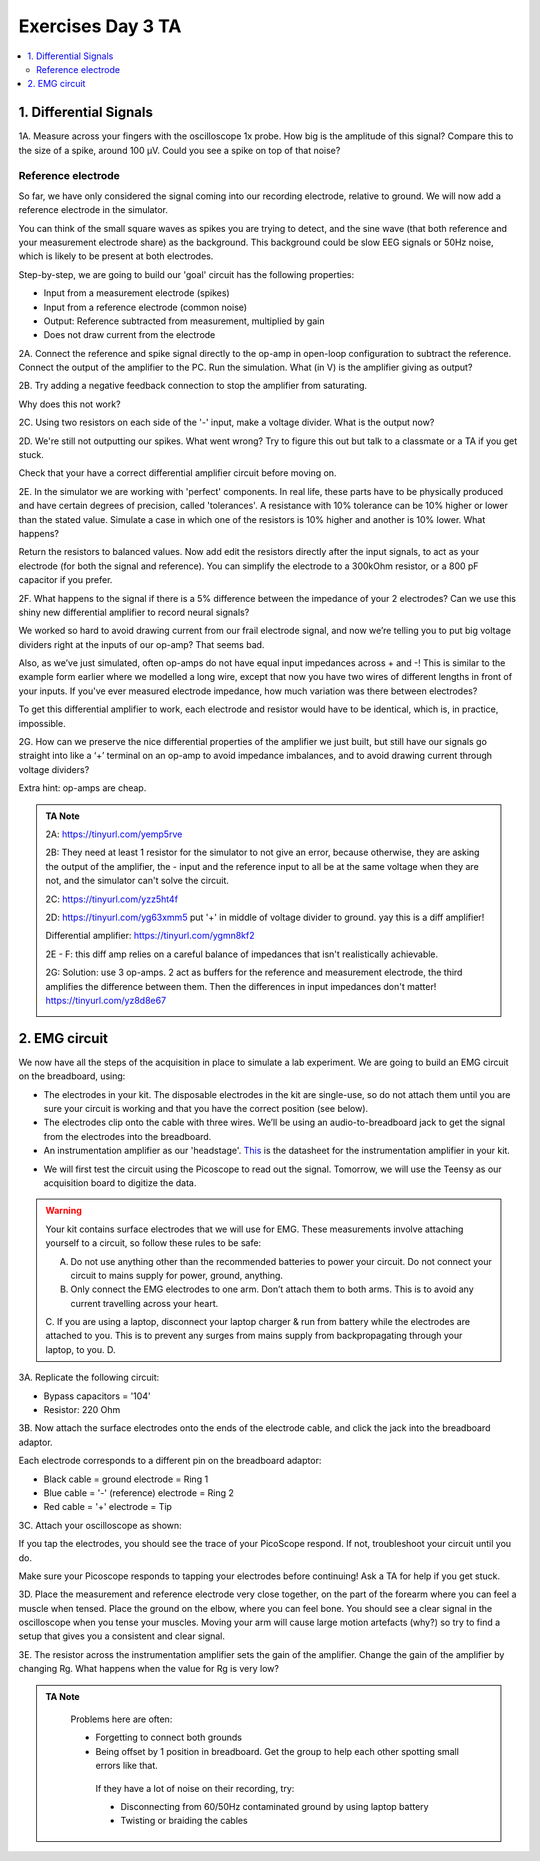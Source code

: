 .. _refEDay3TA:

***********************************
Exercises Day 3 TA
***********************************

.. contents::
  :depth: 2
  :local:

1. Differential Signals
###################################

.. container:: exercise

  1A.	Measure across your fingers with the oscilloscope 1x probe. How big is the amplitude of this signal? Compare this to the size of a spike, around 100 µV.  Could you see a spike on top of that noise?

Reference electrode
***********************************

So far, we have only considered the signal coming into our recording electrode, relative to ground. We will now add a reference electrode in the simulator.

You can think of the small square waves as spikes you are trying to detect, and the sine wave (that both reference and your measurement electrode share) as the background. This background could be slow EEG signals or 50Hz noise, which is likely to be present at both electrodes.

Step-by-step, we are going to build our 'goal' circuit has the following properties:

- Input from a measurement electrode (spikes)
- Input from a reference electrode (common noise)
- Output: Reference subtracted from measurement, multiplied by gain
- Does not draw current from the electrode

.. image:: ../_static/images/EEA/eea_fig-44.png
  :align: center
  :target: https://tinyurl.com/yedcnfp4


.. container:: exercise

  2A. Connect the reference and spike signal directly to the op-amp in open-loop configuration to subtract the reference. Connect the output of the amplifier to the PC. Run the simulation. What (in V) is the amplifier giving as output?

  2B. Try adding a negative feedback connection to stop the amplifier from saturating.

  Why does this not work?

  2C. Using two resistors on each side of the '-' input, make a voltage divider.
  What is the output now?

  2D. We're still not outputting our spikes. What went wrong?
  Try to figure this out but talk to a classmate or a TA if you get stuck.


Check that your have a correct differential amplifier circuit before moving on.

.. container:: exercise

  2E. In the simulator we are working with 'perfect' components. In real life, these parts have to be physically produced and have certain degrees of precision, called 'tolerances'. A resistance with 10% tolerance can be 10% higher or lower than the stated value.
  Simulate a case in which one of the resistors is 10% higher and another is 10% lower. What happens?

  Return the resistors to balanced values. Now add edit the resistors directly after the input signals, to act as your electrode (for both the signal and reference). You can simplify the electrode to a 300kOhm resistor, or a 800 pF capacitor if you prefer.

  2F. What happens to the signal if there is a 5% difference between the impedance of your 2 electrodes?
  Can we use this shiny new differential amplifier to record neural signals?

We worked so hard to avoid drawing current from our frail electrode signal, and now we’re telling you to put big voltage dividers right at the inputs of our op-amp? That seems bad.

Also, as we’ve just simulated, often op-amps do not have equal input impedances across + and -! This is similar to the example form earlier where we modelled a long wire, except that now you have two wires of different lengths in front of your inputs. If you've ever measured electrode impedance, how much variation was there between electrodes?

To get this differential amplifier to work, each electrode and resistor would have to be identical, which is, in practice, impossible.

.. container:: exercise

  2G. How can we preserve the nice differential properties of the amplifier we just built, but still have our signals go straight into like a ‘+’ terminal on an op-amp to avoid impedance imbalances, and to avoid drawing current through voltage dividers?

  Extra hint: op-amps are cheap.

.. admonition:: TA Note
   :class: tanote

   2A: https://tinyurl.com/yemp5rve

   2B: They need at least 1 resistor for the simulator to not give an error, because otherwise, they are asking the output of the amplifier, the - input and the reference input to all be at the same voltage when they are not, and the simulator can't solve the circuit.

   2C: https://tinyurl.com/yzz5ht4f

   2D: https://tinyurl.com/yg63xmm5  put '+' in middle of voltage divider to ground. yay this is a diff amplifier!

   Differential amplifier: https://tinyurl.com/ygmn8kf2

   2E - F: this diff amp relies on a careful balance of impedances that isn't realistically achievable.

   2G: Solution: use 3 op-amps. 2 act as buffers for the reference and measurement electrode, the third amplifies the difference between them. Then the differences in input impedances don't matter!
   https://tinyurl.com/yz8d8e67

   .. image:: ../_static/images/EEA/eea_fig-53.png
     :align: center
     :target: https://tinyurl.com/yz8d8e67

2. EMG circuit
###################################
We now have all the steps of the acquisition in place to simulate a lab experiment. We are going to build an EMG circuit on the breadboard, using:

- The electrodes in your kit. The disposable electrodes in the kit are single-use, so do not attach them until you are sure your circuit is working and that you have the correct position (see below).
- The electrodes clip onto the cable with three wires. We’ll be using an audio-to-breadboard jack to get the signal from the electrodes into the breadboard.
- An instrumentation amplifier as our 'headstage'. `This <https://www.ti.com/lit/ds/symlink/ina129-ep.pdf?ts=1636717545454&ref_url=https%253A%252F%252Fwww.google.com%252F>`_ is the datasheet for the instrumentation amplifier in your kit.

.. image:: ../_static/images/EEA/eea_fig-61.png
  :align: center

- We will first test the circuit using the Picoscope to read out the signal. Tomorrow, we will use the Teensy as our acquisition board to digitize the data.

.. warning::
  Your kit contains surface electrodes that we will use for EMG. These measurements involve attaching yourself to a circuit, so follow these rules to be safe:

  A.	Do not use anything other than the recommended batteries to power your circuit. Do not connect your circuit to mains supply for power, ground, anything.
  B.	Only connect the EMG electrodes to one arm. Don’t attach them to both arms. This is to avoid any current travelling across your heart.
  C.	If you are using a laptop, disconnect your laptop charger & run from battery while the electrodes are attached to you. This is to prevent any surges from mains supply from backpropagating through your laptop, to you.
  D.

.. container:: exercise

  3A. Replicate the following circuit:

  .. image:: ../_static/images/EEA/eea_fig-62.png
    :align: center

  * Bypass capacitors = '104'
  * Resistor: 220 Ohm

  3B. Now attach the surface electrodes onto the ends of the electrode cable, and click the jack into the breadboard adaptor.

  Each electrode corresponds to a different pin on the breadboard adaptor:

  * Black cable = ground electrode = Ring 1
  * Blue cable = '-' (reference) electrode  = Ring 2
  *	Red cable = '+' electrode = Tip

  3C. Attach your oscilloscope as shown:

  .. image:: ../_static/images/EEA/eea_fig-63.png
    :align: center

  If you tap the electrodes, you should see the trace of your PicoScope respond. If not, troubleshoot your circuit until you do.


Make sure your Picoscope responds to tapping your electrodes before continuing! Ask a TA for help if you get stuck.

.. container:: exercise

  3D.  Place the measurement and reference electrode very close together, on the part of the forearm where you can feel a muscle when tensed. Place the ground on the elbow, where you can feel bone.  You should see a clear signal in the oscilloscope when you tense your muscles. Moving your arm will cause large motion artefacts (why?) so try to find a setup that gives you a consistent and clear signal.

  .. image:: ../_static/images/EEA/eea_fig-78.png
    :align: center

  3E.	The resistor across the instrumentation amplifier sets the gain of the amplifier. Change the gain of the amplifier by changing Rg. What happens when the value for Rg is very low?


.. admonition:: TA Note
   :class: tanote

     Problems here are often:

     * Forgetting to connect both grounds
     * Being offset by 1 position in breadboard. Get the group to help each other spotting small errors like that.

      If they have a lot of noise on their recording, try:

      •	Disconnecting from 60/50Hz contaminated ground by using laptop battery
      •	Twisting or braiding the cables
